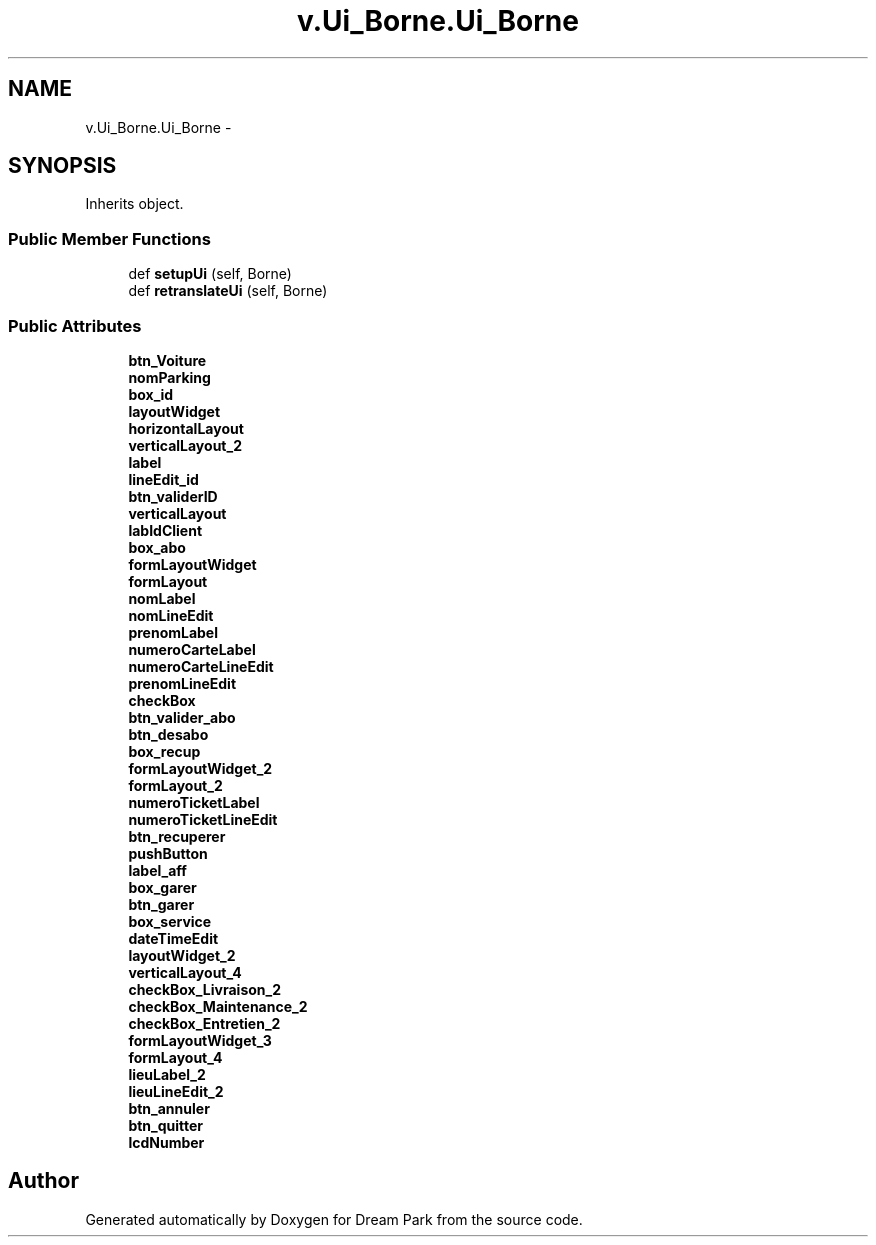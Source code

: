 .TH "v.Ui_Borne.Ui_Borne" 3 "Thu Feb 5 2015" "Version 0.1" "Dream Park" \" -*- nroff -*-
.ad l
.nh
.SH NAME
v.Ui_Borne.Ui_Borne \- 
.SH SYNOPSIS
.br
.PP
.PP
Inherits object\&.
.SS "Public Member Functions"

.in +1c
.ti -1c
.RI "def \fBsetupUi\fP (self, Borne)"
.br
.ti -1c
.RI "def \fBretranslateUi\fP (self, Borne)"
.br
.in -1c
.SS "Public Attributes"

.in +1c
.ti -1c
.RI "\fBbtn_Voiture\fP"
.br
.ti -1c
.RI "\fBnomParking\fP"
.br
.ti -1c
.RI "\fBbox_id\fP"
.br
.ti -1c
.RI "\fBlayoutWidget\fP"
.br
.ti -1c
.RI "\fBhorizontalLayout\fP"
.br
.ti -1c
.RI "\fBverticalLayout_2\fP"
.br
.ti -1c
.RI "\fBlabel\fP"
.br
.ti -1c
.RI "\fBlineEdit_id\fP"
.br
.ti -1c
.RI "\fBbtn_validerID\fP"
.br
.ti -1c
.RI "\fBverticalLayout\fP"
.br
.ti -1c
.RI "\fBlabIdClient\fP"
.br
.ti -1c
.RI "\fBbox_abo\fP"
.br
.ti -1c
.RI "\fBformLayoutWidget\fP"
.br
.ti -1c
.RI "\fBformLayout\fP"
.br
.ti -1c
.RI "\fBnomLabel\fP"
.br
.ti -1c
.RI "\fBnomLineEdit\fP"
.br
.ti -1c
.RI "\fBprenomLabel\fP"
.br
.ti -1c
.RI "\fBnumeroCarteLabel\fP"
.br
.ti -1c
.RI "\fBnumeroCarteLineEdit\fP"
.br
.ti -1c
.RI "\fBprenomLineEdit\fP"
.br
.ti -1c
.RI "\fBcheckBox\fP"
.br
.ti -1c
.RI "\fBbtn_valider_abo\fP"
.br
.ti -1c
.RI "\fBbtn_desabo\fP"
.br
.ti -1c
.RI "\fBbox_recup\fP"
.br
.ti -1c
.RI "\fBformLayoutWidget_2\fP"
.br
.ti -1c
.RI "\fBformLayout_2\fP"
.br
.ti -1c
.RI "\fBnumeroTicketLabel\fP"
.br
.ti -1c
.RI "\fBnumeroTicketLineEdit\fP"
.br
.ti -1c
.RI "\fBbtn_recuperer\fP"
.br
.ti -1c
.RI "\fBpushButton\fP"
.br
.ti -1c
.RI "\fBlabel_aff\fP"
.br
.ti -1c
.RI "\fBbox_garer\fP"
.br
.ti -1c
.RI "\fBbtn_garer\fP"
.br
.ti -1c
.RI "\fBbox_service\fP"
.br
.ti -1c
.RI "\fBdateTimeEdit\fP"
.br
.ti -1c
.RI "\fBlayoutWidget_2\fP"
.br
.ti -1c
.RI "\fBverticalLayout_4\fP"
.br
.ti -1c
.RI "\fBcheckBox_Livraison_2\fP"
.br
.ti -1c
.RI "\fBcheckBox_Maintenance_2\fP"
.br
.ti -1c
.RI "\fBcheckBox_Entretien_2\fP"
.br
.ti -1c
.RI "\fBformLayoutWidget_3\fP"
.br
.ti -1c
.RI "\fBformLayout_4\fP"
.br
.ti -1c
.RI "\fBlieuLabel_2\fP"
.br
.ti -1c
.RI "\fBlieuLineEdit_2\fP"
.br
.ti -1c
.RI "\fBbtn_annuler\fP"
.br
.ti -1c
.RI "\fBbtn_quitter\fP"
.br
.ti -1c
.RI "\fBlcdNumber\fP"
.br
.in -1c

.SH "Author"
.PP 
Generated automatically by Doxygen for Dream Park from the source code\&.
